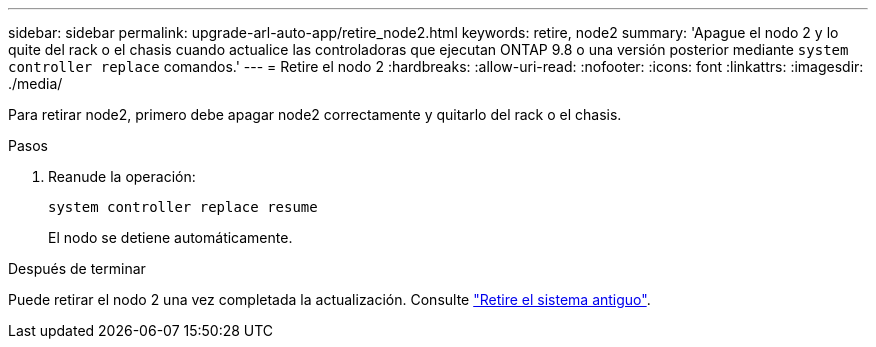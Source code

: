 ---
sidebar: sidebar 
permalink: upgrade-arl-auto-app/retire_node2.html 
keywords: retire, node2 
summary: 'Apague el nodo 2 y lo quite del rack o el chasis cuando actualice las controladoras que ejecutan ONTAP 9.8 o una versión posterior mediante `system controller replace` comandos.' 
---
= Retire el nodo 2
:hardbreaks:
:allow-uri-read: 
:nofooter: 
:icons: font
:linkattrs: 
:imagesdir: ./media/


[role="lead"]
Para retirar node2, primero debe apagar node2 correctamente y quitarlo del rack o el chasis.

.Pasos
. Reanude la operación:
+
`system controller replace resume`

+
El nodo se detiene automáticamente.



.Después de terminar
Puede retirar el nodo 2 una vez completada la actualización. Consulte link:decommission_old_system.html["Retire el sistema antiguo"].
